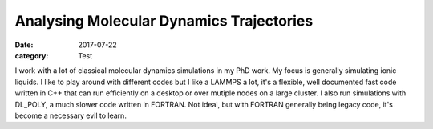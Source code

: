 Analysing Molecular Dynamics Trajectories
###########################################
:date: 2017-07-22
:category: Test

I work with a lot of classical molecular dynamics simulations in my PhD work. My focus is generally simulating ionic liquids. 
I like to play around with different codes but I like a LAMMPS a lot, it's a flexible, well documented fast code written in C++ that can run efficiently on a desktop or over mutiple nodes on a large cluster. 
I also run simulations with DL_POLY, a much slower code written in FORTRAN. Not ideal, but with FORTRAN generally being legacy code, it's become a necessary evil to learn.
